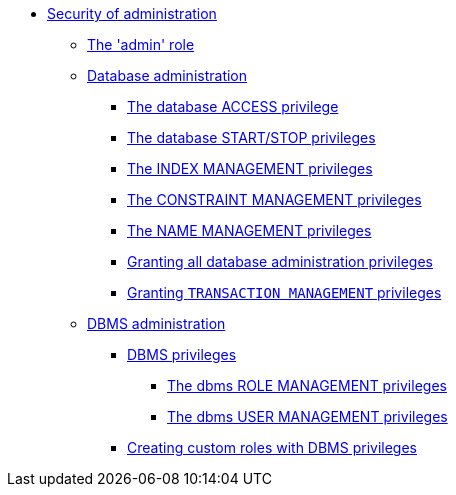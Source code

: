 * <<administration-security-administration, Security of administration>>
** <<administration-security-administration-introduction, The 'admin' role>>
** <<administration-security-administration-database-privileges, Database administration>>
*** <<administration-security-administration-database-access, The database ACCESS privilege>>
*** <<administration-security-administration-database-startstop, The database START/STOP privileges>>
*** <<administration-security-administration-database-indexes, The INDEX MANAGEMENT privileges>>
*** <<administration-security-administration-database-constraints, The CONSTRAINT MANAGEMENT privileges>>
*** <<administration-security-administration-database-tokens, The NAME MANAGEMENT privileges>>
*** <<administration-security-administration-database-all, Granting all database administration privileges>>
*** <<administration-security-administration-database-transaction, Granting `TRANSACTION MANAGEMENT` privileges>>
** <<administration-security-administration-dbms-privileges, DBMS administration>>
*** <<administration-security-administration-dbms-privileges-intro, DBMS privileges>>
**** <<administration-security-administration-dbms-privileges-role-management, The dbms ROLE MANAGEMENT privileges>>
**** <<administration-security-administration-dbms-privileges-user-management, The dbms USER MANAGEMENT privileges>>
*** <<administration-security-administration-dbms-custom, Creating custom roles with DBMS privileges>>
